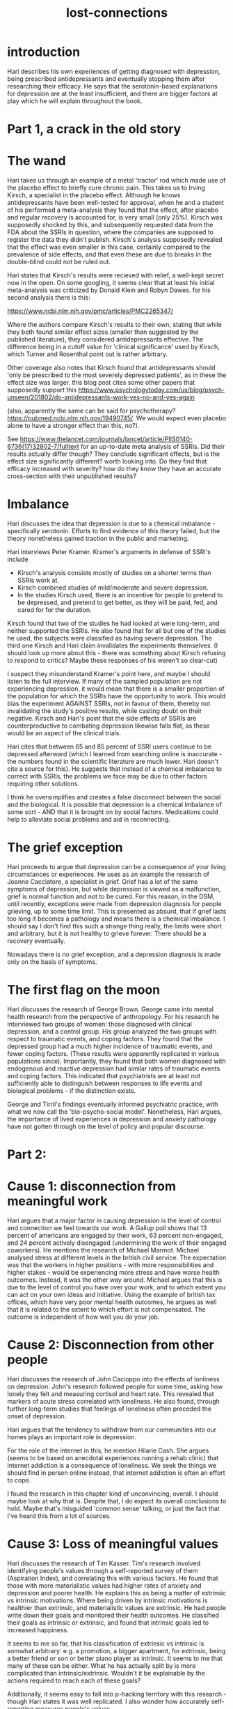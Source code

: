 :PROPERTIES:
:ID:       dc09347f-47dc-40dc-aa82-a4a01689c83a
:END:
#+title: lost-connections

* introduction


Hari describes his own experiences of getting diagnosed with depression, being prescribed antidepressants and eventually stopping them after researching their efficacy. 
He says that the serotonin-based explanations for depression are at the least insufficient, and there are bigger factors at play which he will explain throughout the book.

* Part 1, a crack in the old story


* The wand


Hari takes us through an example of a metal 'tractor' rod which made use of the placebo effect to briefly cure chronic pain.
This takes us to Irving Kirsch, a specialist in the placebo effect.
Although he knows antidepressants have been well-tested for approval, when he and a student of his performed a meta-analysis they found that the effect, after placebo and regular recovery is accounted for, is very small (only 25%).
Kirsch was supposedly shocked by this, and subsequently requested data from the FDA about the SSRIs in question, where the companies are supposed to register the data they didn't publish.
Kirsch's analysis supposedly revealed that the effect was even smaller in this case, certainly compared to the prevalence of side effects, and that even these are due to breaks in the double-blind could not be ruled out.

Hari states that Kirsch's results were recieved with relief, a well-kept secret now in the open. 
On some googling, it seems clear that at least his initial meta-analysis was criticized by Donald Klein and Robyn Dawes.
for his second analysis there is this:

https://www.ncbi.nlm.nih.gov/pmc/articles/PMC2265347/

Where the authors compare Kirsch's results to their own, stating that while they both found similar effect sizes (smaller than suggested by the published literature), they considered antidepressants effective.
The difference being in a cutoff value for 'clinical significance' used by Kirsch, which Turner and Rosenthal point out is rather arbitrary.


Other coverage also notes that Kirsch found that antidepressants should 'only be prescribed to the most severely depressed patients', as in these the effect size was larger.
this blog post cites some other papers that supposedly support this
https://www.psychologytoday.com/us/blog/psych-unseen/201802/do-antidepressants-work-yes-no-and-yes-again


(also, apparently the same can be said for psychotherapy? https://pubmed.ncbi.nlm.nih.gov/19490745/. We would expect even placebo alone to have a stronger effect than this, no?).

See https://www.thelancet.com/journals/lancet/article/PIIS0140-6736(17)32802-7/fulltext for an up-to-date meta analysis of SSRIs. Did their results actually differ though? They conclude significant effects, but is the effect size significantly different? worth looking into. Do they find that efficacy increased with severity? how do they know they have an accurate cross-section with their unpublished results?


* Imbalance


Hari discusses the idea that depression is due to a chemical imbalance - specifically serotonin.
Efforts to find evidence of this theory failed, but the theory nonetheless gained traction in the public and marketing.

Hari interviews Peter Kramer.
Kramer's arguments in defense of SSRI's include

 - Kirsch's analysis consists mostly of studies on a shorter terms than SSRIs work at.
 - Kirsch combined studies of mild/moderate and severe depression.
 - In the studies Kirsch used, there is an incentive for people to pretend to be depressed, and pretend to get better, as they will be paid, fed, and cared for for the duration.


Kirsch found that two of the studies he had looked at were long-term, and neither supported the SSRIs. He also found that for all but one of the studies he used, the subjects were classified as having severe depression.
The third one Kirsch and Hari claim invalidates the experiments themselves.
(I should look up more about this - there was something about Kirsch refusing to respond to critics? Maybe these responses of his weren't so clear-cut)


I suspect they misunderstand Kramer's point here, and maybe I should listen to the full interview.
If many of the sampled population are not experiencing depression, it would mean that there is a smaller proportion of the population for which the SSRIs have the opportunity to work.
This would bias the experiment AGAINST SSRIs, not in favour of them, thereby not invalidating the study's positive results, while casting doubt on their negative.
Kirsch and Hari's point that the side effects of SSRIs are counterproductive to combating depression likewise falls flat, as these would be an aspect of the clinical trials.

Hari cites that between 65 and 85 percent of SSRI users continue to be depressed afterward (which I learned from searching online is inaccurate - the numbers found in the scientific literature are much lower. Hari doesn't cite a source for this).
He suggests that instead of a chemical imbalance to correct with SSRIs, the problems we face may be due to other factors requiring other solutions.

I think he oversimplifies and creates a false disconnect between the social and the biological. It is possible that depression is a chemical imbalance of some sort - AND that it is brought on by social factors.
Medications could help to alleviate social problems and aid in reconnecting.


* The grief exception


Hari proceeds to argue that depression can be a consequence of your living circumstances or experiences.
He uses as an example the research of Joanne Cacciatore, a specialist in grief.
Grief has a lot of the same symptoms of depression, but while depression is viewed as a malfunction, grief is normal function and not to be cured.
For this reason, in the DSM, until recently, exceptions were made from depression diagnosis for people grieving, up to some time limit.
This is presented as absurd, that if grief lasts too long it becomes a pathology and means there is a chemical imbalance.
I should say I don't find this such a strange thing really, the limits were short and arbitrary, but it is not healthy to grieve forever.
There should be a recovery eventually.

Nowadays there is no grief exception, and a depression diagnosis is made only on the basis of symptoms.


* The first flag on the moon


Hari discusses the research of George Brown.
George came into mental health research from the perspective of anthropology.
For his research he interviewed two groups of women: those diagnosed with clinical depression, and a control group.
His group analyzed the two groups with respect to traumatic events, and coping factors.
They found that the depressed group had a much higher incidence of traumatic events, and fewer coping factors.
(These results were apparently replicated in various populations since).
Importantly, they found that both women diagnosed with endogenous and reactive depression had similar rates of traumatic events and coping factors.
This indicated that psychiatrists are at least not sufficiently able to distinguish between responses to life events and biological problems - if the distinction exists.

George and Tirril's findings eventually informed psychiatric practice, with what we now call the 'bio-psycho-social model'.
Nonetheless, Hari argues, the importance of lived experiences in depression and anxiety pathology have not gotten through on the level of policy and popular discourse. 


* Part 2:



* Cause 1: disconnection from meaningful work


Hari argues that a major factor in causing depression is the level of control and connection we feel towards our work.
A Gallup poll shows that 13 percent of americans are engaged by their work, 63 percent non-engaged, and 24 percent actively disengaged (undermining the work of their engaged coworkers).
He mentions the research of Michael Marmot.
Michael analysed stress at different levels in the british civil service.
The expectation was that the workers in higher positions - with more responsibilities and higher stakes - would be experiencing more stress and have worse health outcomes.
Instead, it was the other way around. 
Michael argues that this is due to the level of control you have over your work, and to which extent you can act on your own ideas and initiative.
Using the example of british tax offices, which have very poor mental health outcomes, he argues as well that it is related to the extent to which effort is not compensated.
The outcome is independent of how well you do your job.


* Cause 2: Disconnection from other people


Hari discusses the research of John Cacioppo into the effects of lonliness on depression.
John's research followed people for some time, asking how lonely they felt and measuring cortisol and heart rate.
This revealed that markers of acute stress correlated with loneliness.
He also found, through further long-term studies that feelings of loneliness often preceded the onset of depression.

Hari argues that the tendency to withdraw from our communities into our homes plays an important role in depression.

For the role of the internet in this, he mention Hilarie Cash.
She argues (seems to be based on anecdotal experiences running a rehab clinic) that internet addiction is a consequence of loneliness.
We seek the things we should find in person online instead, that internet addiction is often an effort to cope.

I found the research in this chapter kind of unconvincing, overall. I should maybe look at why that is. 
Despite that, I do expect its overall conclusions to hold.
Maybe that's misguided 'common sense' talking, or just the fact that I've heard this from a lot of sources.


* Cause 3: Loss of meaningful values


Hari discusses the research of Tim Kasser.
Tim's research involved identifying people's values through a self-reported survey of them (Aspiration Index), and correlating this with various factors.
He found that those with more materialistic values had higher rates of anxiety and depression and poorer health.
He explains this as being a matter of extrinsic vs intrinsic motivations.
Where being driven by intrinsic motivations is healthier than extrinsic, and materialistic values are extrinsic.
He had people write down their goals and monitored their health outcomes.
He classified their goals as intrinsic or extrinsic, and found that intrinsic goals led to increased happiness.

It seems to me so far, that his classification of extrinsic vs intrinsic is somwhat arbitrary: e.g. a promotion, a bigger apartment, for extrinsic, being a better friend or son or better piano player as intrinsic. It seems to me that many of these can be either. What he has actually split by is more complicated than intrinsic/extrinsic. Wouldn't it be explainable by the actions required to reach each of these goals?

Additionally, it seems easy to fall into p-hacking territory with this research - though Hari states it was well replicated. I also wonder how accurately self-reporting measures people's values.

Tim blames advertising for a deliberate strategy of making people feel inadequate without the product.
To test this hypothesis he compared data on materialism in teenagers and money spent on advertising and found a correlation.



* Cause 4: Disconnection due to Trauma


Hari discusses the research of Vincent Feletti.
Vincent Feletti worked with severly obese patients, and found that for many the onset of obesity coincided with traumatic events.
He performed a study (ACE) which found a correlation between childhood trauma and depression.
Hari presents the reaction to this from the medical community as being shocked, but I really doubt that it is this finding that shocked them.
Hasn't childhood trauma always been a common thing to pin stuff on in psychiatry?
Or maybe that was a 90's/00's craze kicked off by this study, that now seems ubiquitous and dated as a consequence.
Another webpage mentions other reasons: https://cptsdfoundation.org/2019/10/07/adverse-childhood-experiences-aces/
Hari mentions violent abuse in his childhood, and blames this in part for his depression.



* Cause 5: Disconnection from respect


Hari follows the work of primatologist Robert Sapolsky, who studied stress and social hierarchy in male baboons.
He found that in times of upheaval - when the hierarchy is threatened - the top babboons have the highest levels of cortisol.
The lowest level babboons all have high stress nearly constantly.
Low-status baboons are constantly subjected to abuse.
High status baboons, on being displaced, quickly become the lowest-status ones (at least in the case mentioned by Hari).
He found that the behavior - defeated behavior - of the low-status baboons had similarity to depression in humans.
This led some psychologists to suggest that depression is a defeat behavior in humans.

This does seem consistent with the learned helplessness model of depression.
When subjected to stressors you are powerless against, you submit to them - which in the case of these baboons probably kept them alive.


* Cause 6: Disconnection from Nature


Hari covers the research of a biologist called Isabel Behneke.
She has researched bonobos both in the wild and in captivity.
She noticed that though wild bonobos (like wild baboons) can show some symptoms of depression when mistreated, in the wild this never reaches the extremes of in captivity.
Hari mentions research indicating that inmates with a green view have better health outcomes than those with a view on concrete buildings, and that people show preferences for savannah landscapes (that experiment seems iffy).
There is also some research mentioned that people who move from the city to more rural areas have better health outcomes, and that within cities, places with more greenery have better health outcomes.
Isabel believes being in nature is very important for health.
A point which Hari does not state himself, but which seems to be important to Isabel (based on what she says) is the role of adventure.
Isabel mentions hoping to 'barely survive and take a nature selfie', she talks about how in the wild she couldn't be depressed because if there was a negative thought it was immediately shut down by: but there's a lion out there and you're protein.
It is argued that both take you out of your head and into the moment.
This does remind me of the role of mindfulness in CBT and ACT.


* Cause 7: Disconnection from a secure future


Hari discusses research into suicide and depression in first nation peoples.
The extent of control over their culture allowed them in each reservation was a very strong predictor of the suicide rate on those reservations.
Earlier research by the same researcher indicated that between depressed and anorexic teenagers, when each directed to read A Christmas Carol and Les Miserables, the depressed population could not describe the protagonists at the end of the story as bieng the same people as the ones at the end.
Hari relates this to his own experience of depression, in which he doesn't think about the future beyond the next few hours and feels as though his sense of time is constrained.
He also brings up a friend of his, who was very lively during her studies but developed severe depression while working in a call center, cold-calling people on a shift-by-shift basis, often worried whether she will get enough shifts to pay the bills.
He relates this as being disconnected from a secure future - and sure that could be a factor, but there are plenty of other things to be depressed about in that scenario.
This is the weakest chapter so far, scientifically speaking.
That's not to say that insecurity about the future doesn't cause depression or anxiety, but this isn't how you argue for it.

It does make some sense from an evolutionary perspective that at least with anxiety, you would be focused on the immediate threat.
But isn't there a bit of a disconnect between bieng concerned with the immediate threat, and being uncertain about your future?
Hmm that doesn't make sense. What am I getting at here?



* Cause 8: The role of brain changes and genes


Hari discusses the role of brain changes.
Briefly, the brain changes in response to experience, and this process is not usually easily reversible.
He doesn't specifically say that medication can make this easier, which is an omission in my eyes.
He also discusses the role of genetic factors, where they are said to play a role, but be triggered by experience.
Hari argues that part of the reason many have adopted the biological view of depression is to destigmatize it, but he argues that it has had the opposite effect.
There was an experiment in which people were paired with an actor who said he has a mental illness, framing it as either 'biological' or 'trauma related'.
Next they were to use aversive shock to teach the actor a task.
They were more shock-happy in the case where the illness was biological.
there is a lot wrong with this experiment as interpereted as supporting Hari's point though - what if it is a matter of pity rather than stigma? What if the actor behaves differently when playing the two different parts? This is necessarily not double-blind.
Nonetheless, you could say it provides weak support.

People often describe having depression when everything is going alright for them. 
Hari likens this to a 50's housewife going to the doctor - she has a loving huspband, a nice house, some friends. Why is she so unhappy? There must be something wrong with her.
Today we might say to such women that they may have everything she needs by the standards of her society, but she doesn't have everything she needs (e.g. independence, a career).
Hari says that this is also the case for today's society, where people will have a decent job, house, etc. but be missing the factors covered before in this book, and be unhappy as a result, with bioligical factors acting as a mediator of severity.


* Part 3:


* We built this city

Hari tells the story of a west Berlin neighborhood called Kotti.
After the wall fell, rent in Kotti started to rise.
When an old woman stated that she would kill herself if evicted, bit by bit the neighborhood started to organize in protest of rising housing prices.
Conservative Turkish-Germans lived side by side with a large gay community, in mutual suspicion.
However, after the community started to come together they resolved their differences.
After working together a great deal, the people of Kotti reported improvements in their mental health.

This chapter doesn't really seem to make a point about depression.


* Reconnection one: to other people


Hari opens by stating that in much of the world the people of Kotti would have been given antidepressants and told the cause of their distress was chemical (That is definitely an exaggeration).
He mentions the research of Brett Ford, whose research found that those who made an active effort to improve their happiness became happier in Taiwan, Russia, and Japan, but not in the USA.
Hari asserts (and implies it is Ford's position) that this is due to collectivist notions of happiness in those other cultures being more representative of how happiness actually works.
He proceeds to discuss the Amish, and interview and Amish man. 
Studies have apparrently shown better mental health outcomes among the amish, in spite of problems with domestic abuse and corporal punishment.
This is put down to the physical proximity and strong sense of community they have.
The importance of this is further emphasized by the fact that 80% of Amish youths choose to rejoin their communities after Rumspringa (even though on declining they would still be allowed to visit).

Hari wonders if the strict, homphobic and sexist views of the amish are a necessary consequence of this strong sense of community, or if we can get those benefits without the associated downsides.

* Reconnection two: Social Prescribing


Hari details the successes of Sam Everington's clinic in London.
By combinging drug prescriptions with community-building activities such as gardening, Sam reportedly has high success in treating psychological distress.
The key - says Hari - is Social Prescribing.
This means taking every opportunity to be social - to have a party, etc.
Hari uses the story of Lisa Cunningham who was helped by this clinic.
She says it was very important that this social prescribing was persistently urged by a doctor, or she would not have managed it.

Hari states that little academic research has been done into the success of Sam's social prescribing because it is not profitable.
(I am skeptical of this - surely grant-giving bodies for example, would be eager to fund this kind of research?)

* Reconnection three: To meaningful work


Hari discusses the success of a cooperative business - one operated by a set of equal partners rather than a hierarchy.
Anecdotally, the people working in this cooperative bike shop had their mental health improve a great deal - all while working very hard.
Hari mentions research indicating that cooperative businesses tend to be more successful (four times the growth, in one study).
He says that although social scientists have shown interest in studying the mental health in cooperatives, there hasn't been funding for it.
(a quick google scholar reveals some research that was positive on these - why didn't Hari include this?).
Hari proposes that although the nature of their work doesn't change, the control and stake they have influence its effects on their health.
He relates this to the studies in cause 1, relating to higher stress in lower positions in hierarchichal jobs.

This chapter resonates to an extent. I do feel that the lack of influence over how we do things plays a role in my feelings toward work.
But the thing is - I'm not always right, am I? I imagine in bluebrain, with everyone having a say, there would be no agreements.
And should my opinion on how to do something count as much as a celebrated professor?
Well, I guess in a more 'cooperative' workplace you would still have recognized expertise.


* Reconnection four: to meaningful values


Hari discusses measures for combating materialism.
He mentions some ideas about restricting advertisement (something I'd agree on - just how many resources to we waste on this process???).
The major point though comes from the study of Nathan Dungan.
He took a group, questioned them on why they spend money, what they value, the effect of advertising, and eventually what they would do differently if they pursued the things that were intrinsically valuable to them.
Afterward, the group he tested measured reduced levels of materialism (compared to before and compared to a control group).
(how did they measure this? did it show in their behaviors and health outcomes, or did they simply state different values? What is the point of the control group here - shouldn't they have at least some kind of discussion or meeting to control for factors other than those being experimented? This strikes me as really poor experimental design).
Dungan reccommends we all take part in this exercise.


* Reconnection Five: connection to sympathetic joy


Hari opens with an anecdote of one of his friends feeling better than she has in years after consistently practicing sympathetic joy meditation.
Hari emphasizes the scientific backing for sympathetic joy (he mentions one study - but not enough specifics to find it. maybe it's in the notes. Either way, I find very little on sympathetic joy, only when I use loving kindness meditation do I find something.
He subsequently describes the research of Roland Griffith, who looked into meditation after he became a professor of psychology.
Subsequently he revitalized psychedelics research.
He showed that those who took them often had similar experiences to those who meditated extensively.
They also helped many of the test subjects when it came to depression, and many reported it as a significant experience.
These benefits are related by Hari and Roland to the 'breaking down of the ego', similar to what Hari describes in 'disconnection from nature'.
There are two catches: firstly, sometimes people had a really unpleasant trip, even in the good circumstances of the experiment.
The second is that the effects don't last if the subjects don't make lasting changes in their lives.



* Reconnection six: Overcoming Trauma

Hari describes studies performed by Vincent Feletti, where discussing traumatic experiences with a doctor or psychoanalyst improved health outcomes.
Reducing the damage done by childhood trauma is certainly a vast field all its own, which Hari barely touches on here. 
He could have put more work into this - it's the smallest chapter by far.


* Reconnection seven: Restoring the Future

Hari argues that a universal basic income would have strong effects fro mental health.
Evelyn Forget wasa researcher who dug up and analyzed data from one UBI experiment in Canada, finding that besides a variety of other benefits, anxiety and depression rates fell in the experimented town.
There have been a lot of different UBI studies over the years, I think it's a shame that Hari didn't take the opportunity to review them more generally.
He speaks to Rutger Bregman, who also emphasizes the health benefits of UBI.
Hari proposes that the economic freedom provided by a UBI not only addresses disconnection 7, but is also what would make focusing on the other reconnections possible.

I agree UBI is a good idea. It doesn't really apply to my case though.
For me the pressure of my job has more to do with the desire to do it well, recieve recognition, and be allowed to do it on a greater scale.
Although I guess, in principle, on UBI I could pursue my research interests independently, e.g. writing reviews. But there are other important factors to having your work accepted.
You need willing and capable mentors to teach you, you need the names of professors to open doors and stuff.
Academia is incredibly hierarchichal in ways more important than the financial.
I wonder whether that has anything to do with the poor mental health outcomes.


* Conclusion: homecoming


Hari closes with the argument that anxiety and depression are fundamentally signals that something is wrong in the way we are living.
He says we need to listen to it, more as a society than individually, as the advice may be difficult for some individuals to follow.
It is somewhat reductive. As Hari has admitted throughout the book, there are probably some cases where the depression is out of proportion (In fact, Andrew Solomon defines depression that way).
He has also said that once a trauma or something similar throws your brain out of whack, just going back to things as before won't necessarily help - there is a certain tipping point.



